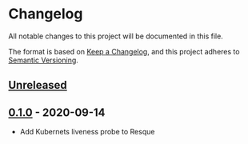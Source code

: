 * Changelog
All notable changes to this project will be documented in this file.

The format is based on [[https://keepachangelog.com/en/1.0.0/][Keep a Changelog]], and this project adheres to [[https://semver.org/spec/v2.0.0.html][Semantic Versioning]].

** [[https://github.com/indiebrain/resque-alive/compare/v0.1.0...HEAD][Unreleased]]
** [[https://github.com/indiebrain/resque-alive/releases/tag/v0.1.0][0.1.0]] - 2020-09-14

  - Add Kubernets liveness probe to Resque
